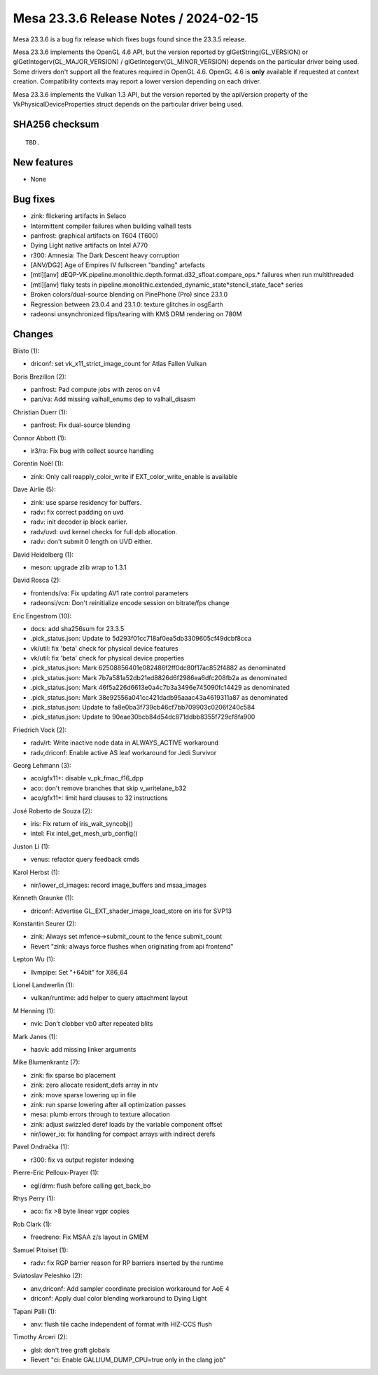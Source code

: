 Mesa 23.3.6 Release Notes / 2024-02-15
======================================

Mesa 23.3.6 is a bug fix release which fixes bugs found since the 23.3.5 release.

Mesa 23.3.6 implements the OpenGL 4.6 API, but the version reported by
glGetString(GL_VERSION) or glGetIntegerv(GL_MAJOR_VERSION) /
glGetIntegerv(GL_MINOR_VERSION) depends on the particular driver being used.
Some drivers don't support all the features required in OpenGL 4.6. OpenGL
4.6 is **only** available if requested at context creation.
Compatibility contexts may report a lower version depending on each driver.

Mesa 23.3.6 implements the Vulkan 1.3 API, but the version reported by
the apiVersion property of the VkPhysicalDeviceProperties struct
depends on the particular driver being used.

SHA256 checksum
---------------

::

    TBD.


New features
------------

- None


Bug fixes
---------

- zink: flickering artifacts in Selaco
- Intermittent compiler failures when building valhall tests
- panfrost: graphical artifacts on T604 (T600)
- Dying Light native artifacts on Intel A770
- r300: Amnesia: The Dark Descent heavy corruption
- [ANV/DG2] Age of Empires IV fullscreen "banding" artefacts
- [mtl][anv] dEQP-VK.pipeline.monolithic.depth.format.d32_sfloat.compare_ops.* failures when run multithreaded
- [mtl][anv] flaky tests in pipeline.monolithic.extended_dynamic_state*stencil_state_face* series
- Broken colors/dual-source blending on PinePhone (Pro) since 23.1.0
- Regression between 23.0.4 and 23.1.0: texture glitches in osgEarth
- radeonsi unsynchronized flips/tearing with KMS DRM rendering on 780M


Changes
-------

Blisto (1):

- driconf: set vk_x11_strict_image_count for Atlas Fallen Vulkan

Boris Brezillon (2):

- panfrost: Pad compute jobs with zeros on v4
- pan/va: Add missing valhall_enums dep to valhall_disasm

Christian Duerr (1):

- panfrost: Fix dual-source blending

Connor Abbott (1):

- ir3/ra: Fix bug with collect source handling

Corentin Noël (1):

- zink: Only call reapply_color_write if EXT_color_write_enable is available

Dave Airlie (5):

- zink: use sparse residency for buffers.
- radv: fix correct padding on uvd
- radv: init decoder ip block earlier.
- radv/uvd: uvd kernel checks for full dpb allocation.
- radv: don't submit 0 length on UVD either.

David Heidelberg (1):

- meson: upgrade zlib wrap to 1.3.1

David Rosca (2):

- frontends/va: Fix updating AV1 rate control parameters
- radeonsi/vcn: Don't reinitialize encode session on bitrate/fps change

Eric Engestrom (10):

- docs: add sha256sum for 23.3.5
- .pick_status.json: Update to 5d293f01cc718af0ea5db3309605cf49dcbf8cca
- vk/util: fix 'beta' check for physical device features
- vk/util: fix 'beta' check for physical device properties
- .pick_status.json: Mark 62508856401e082486f2ff0dc80f17ac852f4882 as denominated
- .pick_status.json: Mark 7b7a581a52db21ed8826d6f2986ea6dfc208fb2a as denominated
- .pick_status.json: Mark 46f5a226d6613e0a4c7b3a3496e745090fc14429 as denominated
- .pick_status.json: Mark 38e92556a041cc421dadb95aaac43a4619311a87 as denominated
- .pick_status.json: Update to fa8e0ba3f739cb46cf7bb709903c0206f240c584
- .pick_status.json: Update to 90eae30bcb84d54dc871ddbb8355f729cf8fa900

Friedrich Vock (2):

- radv/rt: Write inactive node data in ALWAYS_ACTIVE workaround
- radv,driconf: Enable active AS leaf workaround for Jedi Survivor

Georg Lehmann (3):

- aco/gfx11+: disable v_pk_fmac_f16_dpp
- aco: don't remove branches that skip v_writelane_b32
- aco/gfx11+: limit hard clauses to 32 instructions

José Roberto de Souza (2):

- iris: Fix return of iris_wait_syncobj()
- intel: Fix intel_get_mesh_urb_config()

Juston Li (1):

- venus: refactor query feedback cmds

Karol Herbst (1):

- nir/lower_cl_images: record image_buffers and msaa_images

Kenneth Graunke (1):

- driconf: Advertise GL_EXT_shader_image_load_store on iris for SVP13

Konstantin Seurer (2):

- zink: Always set mfence->submit_count to the fence submit_count
- Revert "zink: always force flushes when originating from api frontend"

Lepton Wu (1):

- llvmpipe: Set "+64bit" for X86_64

Lionel Landwerlin (1):

- vulkan/runtime: add helper to query attachment layout

M Henning (1):

- nvk: Don't clobber vb0 after repeated blits

Mark Janes (1):

- hasvk: add missing linker arguments

Mike Blumenkrantz (7):

- zink: fix sparse bo placement
- zink: zero allocate resident_defs array in ntv
- zink: move sparse lowering up in file
- zink: run sparse lowering after all optimization passes
- mesa: plumb errors through to texture allocation
- zink: adjust swizzled deref loads by the variable component offset
- nir/lower_io: fix handling for compact arrays with indirect derefs

Pavel Ondračka (1):

- r300: fix vs output register indexing

Pierre-Eric Pelloux-Prayer (1):

- egl/drm: flush before calling get_back_bo

Rhys Perry (1):

- aco: fix >8 byte linear vgpr copies

Rob Clark (1):

- freedreno: Fix MSAA z/s layout in GMEM

Samuel Pitoiset (1):

- radv: fix RGP barrier reason for RP barriers inserted by the runtime

Sviatoslav Peleshko (2):

- anv,driconf: Add sampler coordinate precision workaround for AoE 4
- driconf: Apply dual color blending workaround to Dying Light

Tapani Pälli (1):

- anv: flush tile cache independent of format with HIZ-CCS flush

Timothy Arceri (2):

- glsl: don't tree graft globals
- Revert "ci: Enable GALLIUM_DUMP_CPU=true only in the clang job"
